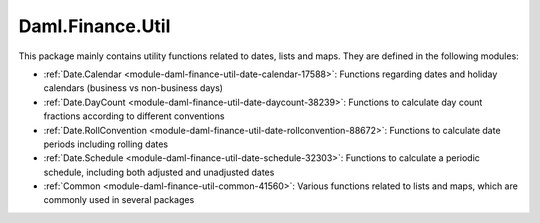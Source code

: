 .. Copyright (c) 2022 Digital Asset (Switzerland) GmbH and/or its affiliates. All rights reserved.
.. SPDX-License-Identifier: Apache-2.0

Daml.Finance.Util
#################

This package mainly contains utility functions related to dates, lists and maps. They are
defined in the following modules:

- :ref:`Date.Calendar <module-daml-finance-util-date-calendar-17588>`:
  Functions regarding dates and holiday calendars (business vs non-business days)
- :ref:`Date.DayCount <module-daml-finance-util-date-daycount-38239>`:
  Functions to calculate day count fractions according to different conventions
- :ref:`Date.RollConvention <module-daml-finance-util-date-rollconvention-88672>`:
  Functions to calculate date periods including rolling dates
- :ref:`Date.Schedule <module-daml-finance-util-date-schedule-32303>`:
  Functions to calculate a periodic schedule, including both adjusted and unadjusted dates
- :ref:`Common <module-daml-finance-util-common-41560>`:
  Various functions related to lists and maps, which are commonly used in several packages
